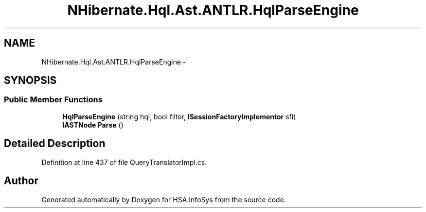 .TH "NHibernate.Hql.Ast.ANTLR.HqlParseEngine" 3 "Fri Jul 5 2013" "Version 1.0" "HSA.InfoSys" \" -*- nroff -*-
.ad l
.nh
.SH NAME
NHibernate.Hql.Ast.ANTLR.HqlParseEngine \- 
.SH SYNOPSIS
.br
.PP
.SS "Public Member Functions"

.in +1c
.ti -1c
.RI "\fBHqlParseEngine\fP (string hql, bool filter, \fBISessionFactoryImplementor\fP sfi)"
.br
.ti -1c
.RI "\fBIASTNode\fP \fBParse\fP ()"
.br
.in -1c
.SH "Detailed Description"
.PP 
Definition at line 437 of file QueryTranslatorImpl\&.cs\&.

.SH "Author"
.PP 
Generated automatically by Doxygen for HSA\&.InfoSys from the source code\&.
